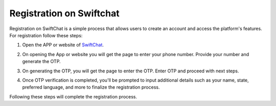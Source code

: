 .. _swiftchat_registration:

Registration on Swiftchat
------------

Registration on SwiftChat is a simple process that allows users to create an account and access the platform's features. For registration follow these steps:

1. Open the APP or website of `SwiftChat <https://web.convegenius.ai/>`_.
2. On opening the App or website you will get the page to enter your phone number. Provide your number and generate the OTP.
   
   .. image:: ../images/installation_images/login.png
      :alt: login page 
      :width: 2500
      :height: 500
      :align: center
      
3. On generating the OTP, you will get the page to enter the OTP. Enter OTP and proceed with next steps.
   
   .. image:: ../images/installation_images/otp1.png
      :alt: login page 
      :width: 2500
      :height: 500
      :align: center

4. Once OTP verification is completed, you'll be prompted to input additional details such as your name, state, preferred language, and more to finalize the registration process.
   
Following these steps will complete the registration process.

